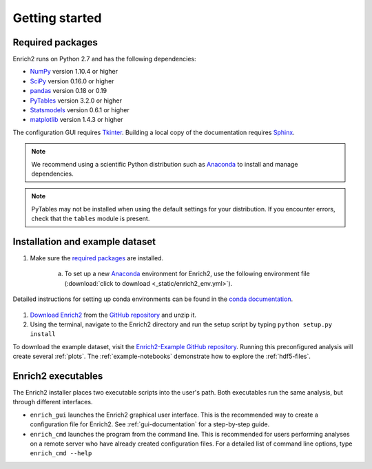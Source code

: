 Getting started
=======================================================

.. _required packages:

Required packages
-------------------------------------------------------

Enrich2 runs on Python 2.7 and has the following dependencies:

* `NumPy <http://www.numpy.org/>`_ version 1.10.4 or higher
* `SciPy <http://www.scipy.org/>`_ version 0.16.0 or higher
* `pandas <http://pandas.pydata.org/>`_ version 0.18 or 0.19
* `PyTables <http://www.pytables.org/>`_ version 3.2.0 or higher
* `Statsmodels <http://statsmodels.sourceforge.net/>`_ version 0.6.1 or higher
* `matplotlib <http://matplotlib.org/>`_ version 1.4.3 or higher

The configuration GUI requires `Tkinter <https://docs.python.org/2/library/tkinter.html>`_. Building a local copy of the documentation requires `Sphinx <http://sphinx-doc.org/>`_.

.. note:: We recommend using a scientific Python distribution such as `Anaconda <https://store.continuum.io/cshop/anaconda/>`_ to install and manage dependencies.

.. note:: PyTables may not be installed when using the default settings for your distribution. If you encounter errors, check that the ``tables`` module is present. 

Installation and example dataset
-------------------------------------------------------

1. Make sure the `required packages`_ are installed.

    a. To set up a new `Anaconda <https://store.continuum.io/cshop/anaconda/>`_ environment for Enrich2, use the following environment file (:download:`click to download <_static/enrich2_env.yml>`).
Detailed instructions for setting up conda environments can be found in the `conda documentation <https://conda.io/docs/using/envs.html>`_.
    
        .. literalinclude:: _static/enrich2_env.yml

#. `Download Enrich2 <https://github.com/FowlerLab/Enrich2/archive/master.zip>`_ from the `GitHub repository <https://github.com/FowlerLab/Enrich2/>`_ and unzip it.

#. Using the terminal, navigate to the Enrich2 directory and run the setup script by typing ``python setup.py install``

To download the example dataset, visit the `Enrich2-Example GitHub repository <https://github.com/FowlerLab/Enrich2-Example/>`_.
Running this preconfigured analysis will create several :ref:`plots`. The :ref:`example-notebooks` demonstrate how to explore the :ref:`hdf5-files`.

Enrich2 executables
-------------------------------------------------------

The Enrich2 installer places two executable scripts into the user's path. Both executables run the same analysis, but through different interfaces.

* ``enrich_gui`` launches the Enrich2 graphical user interface. This is the recommended way to create a configuration file for Enrich2. See :ref:`gui-documentation` for a step-by-step guide.

* ``enrich_cmd`` launches the program from the command line. This is recommended for users performing analyses on a remote server who have already created configuration files. For a detailed list of command line options, type ``enrich_cmd --help``



